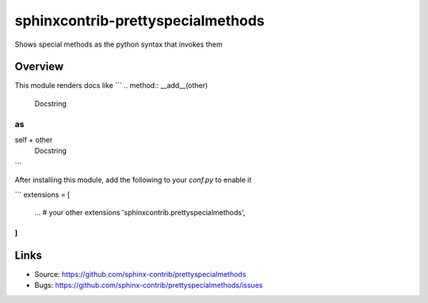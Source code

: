 ==================================
sphinxcontrib-prettyspecialmethods
==================================

.. image:: https://travis-ci.org/sphinx-contrib/prettyspecialmethods.svg?branch=master
    :target: https://travis-ci.org/sphinx-contrib/prettyspecialmethods

Shows special methods as the python syntax that invokes them

Overview
--------

This module renders docs like
```
.. method:: __add__(other)
    Docstring
```
as
```
self + other
    Docstring
```

After installing this module, add the following to your `conf.py` to enable it

```
extensions = [
    ...  # your other extensions
    'sphinxcontrib.prettyspecialmethods',
]
```


Links
-----

- Source: https://github.com/sphinx-contrib/prettyspecialmethods
- Bugs: https://github.com/sphinx-contrib/prettyspecialmethods/issues

